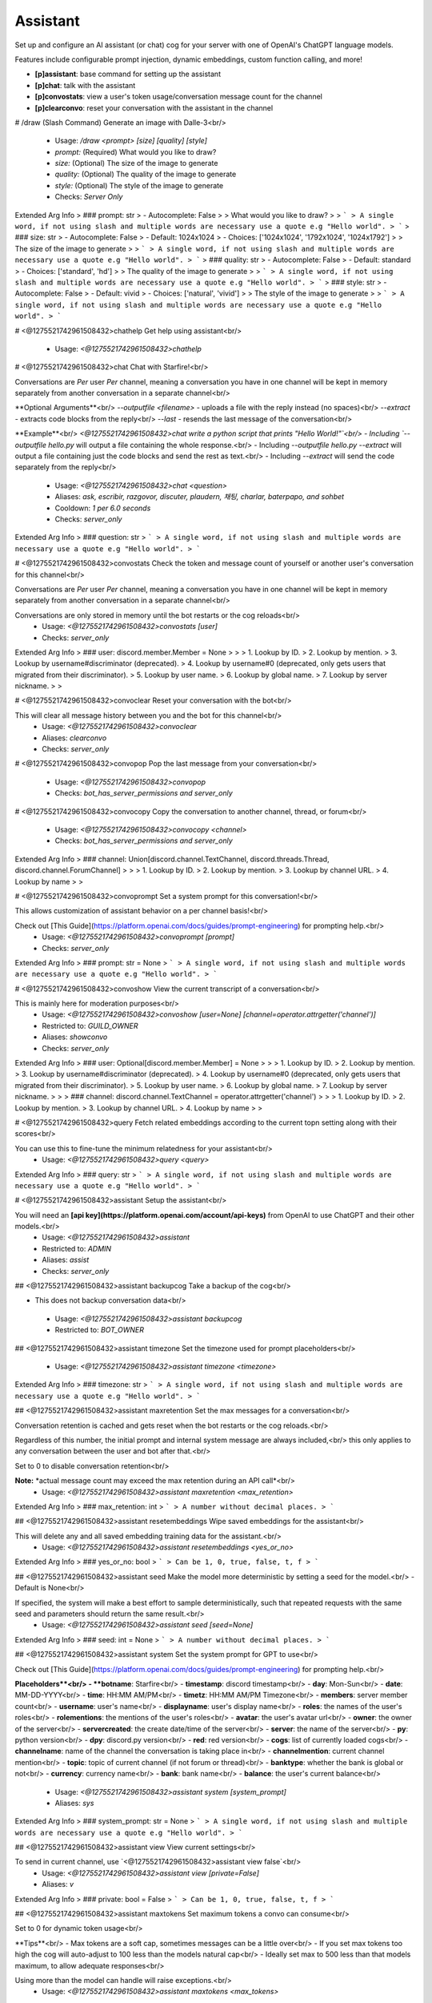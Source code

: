 Assistant
=========

Set up and configure an AI assistant (or chat) cog for your server with one of OpenAI's ChatGPT language models.

Features include configurable prompt injection, dynamic embeddings, custom function calling, and more!

- **[p]assistant**: base command for setting up the assistant
- **[p]chat**: talk with the assistant
- **[p]convostats**: view a user's token usage/conversation message count for the channel
- **[p]clearconvo**: reset your conversation with the assistant in the channel

# /draw (Slash Command)
Generate an image with Dalle-3<br/>
 - Usage: `/draw <prompt> [size] [quality] [style]`
 - `prompt:` (Required) What would you like to draw?
 - `size:` (Optional) The size of the image to generate
 - `quality:` (Optional) The quality of the image to generate
 - `style:` (Optional) The style of the image to generate

 - Checks: `Server Only`
Extended Arg Info
> ### prompt: str
> - Autocomplete: False
> 
> What would you like to draw?
> 
> ```
> A single word, if not using slash and multiple words are necessary use a quote e.g "Hello world".
> ```
> ### size: str
> - Autocomplete: False
> - Default: 1024x1024
> - Choices: ['1024x1024', '1792x1024', '1024x1792']
> 
> The size of the image to generate
> 
> ```
> A single word, if not using slash and multiple words are necessary use a quote e.g "Hello world".
> ```
> ### quality: str
> - Autocomplete: False
> - Default: standard
> - Choices: ['standard', 'hd']
> 
> The quality of the image to generate
> 
> ```
> A single word, if not using slash and multiple words are necessary use a quote e.g "Hello world".
> ```
> ### style: str
> - Autocomplete: False
> - Default: vivid
> - Choices: ['natural', 'vivid']
> 
> The style of the image to generate
> 
> ```
> A single word, if not using slash and multiple words are necessary use a quote e.g "Hello world".
> ```


# <@1275521742961508432>chathelp
Get help using assistant<br/>
 - Usage: `<@1275521742961508432>chathelp`


# <@1275521742961508432>chat
Chat with Starfire!<br/>

Conversations are *Per* user *Per* channel, meaning a conversation you have in one channel will be kept in memory separately from another conversation in a separate channel<br/>

**Optional Arguments**<br/>
`--outputfile <filename>` - uploads a file with the reply instead (no spaces)<br/>
`--extract` - extracts code blocks from the reply<br/>
`--last` - resends the last message of the conversation<br/>

**Example**<br/>
`<@1275521742961508432>chat write a python script that prints "Hello World!"`<br/>
- Including `--outputfile hello.py` will output a file containing the whole response.<br/>
- Including `--outputfile hello.py --extract` will output a file containing just the code blocks and send the rest as text.<br/>
- Including `--extract` will send the code separately from the reply<br/>
 - Usage: `<@1275521742961508432>chat <question>`
 - Aliases: `ask, escribir, razgovor, discuter, plaudern, 채팅, charlar, baterpapo, and sohbet`
 - Cooldown: `1 per 6.0 seconds`
 - Checks: `server_only`
Extended Arg Info
> ### question: str
> ```
> A single word, if not using slash and multiple words are necessary use a quote e.g "Hello world".
> ```


# <@1275521742961508432>convostats
Check the token and message count of yourself or another user's conversation for this channel<br/>

Conversations are *Per* user *Per* channel, meaning a conversation you have in one channel will be kept in memory separately from another conversation in a separate channel<br/>

Conversations are only stored in memory until the bot restarts or the cog reloads<br/>
 - Usage: `<@1275521742961508432>convostats [user]`
 - Checks: `server_only`
Extended Arg Info
> ### user: discord.member.Member = None
> 
> 
>     1. Lookup by ID.
>     2. Lookup by mention.
>     3. Lookup by username#discriminator (deprecated).
>     4. Lookup by username#0 (deprecated, only gets users that migrated from their discriminator).
>     5. Lookup by user name.
>     6. Lookup by global name.
>     7. Lookup by server nickname.
> 
>     


# <@1275521742961508432>convoclear
Reset your conversation with the bot<br/>

This will clear all message history between you and the bot for this channel<br/>
 - Usage: `<@1275521742961508432>convoclear`
 - Aliases: `clearconvo`
 - Checks: `server_only`


# <@1275521742961508432>convopop
Pop the last message from your conversation<br/>
 - Usage: `<@1275521742961508432>convopop`
 - Checks: `bot_has_server_permissions and server_only`


# <@1275521742961508432>convocopy
Copy the conversation to another channel, thread, or forum<br/>
 - Usage: `<@1275521742961508432>convocopy <channel>`
 - Checks: `bot_has_server_permissions and server_only`
Extended Arg Info
> ### channel: Union[discord.channel.TextChannel, discord.threads.Thread, discord.channel.ForumChannel]
> 
> 
>     1. Lookup by ID.
>     2. Lookup by mention.
>     3. Lookup by channel URL.
>     4. Lookup by name
> 
>     


# <@1275521742961508432>convoprompt
Set a system prompt for this conversation!<br/>

This allows customization of assistant behavior on a per channel basis!<br/>

Check out [This Guide](https://platform.openai.com/docs/guides/prompt-engineering) for prompting help.<br/>
 - Usage: `<@1275521742961508432>convoprompt [prompt]`
 - Checks: `server_only`
Extended Arg Info
> ### prompt: str = None
> ```
> A single word, if not using slash and multiple words are necessary use a quote e.g "Hello world".
> ```


# <@1275521742961508432>convoshow
View the current transcript of a conversation<br/>

This is mainly here for moderation purposes<br/>
 - Usage: `<@1275521742961508432>convoshow [user=None] [channel=operator.attrgetter('channel')]`
 - Restricted to: `GUILD_OWNER`
 - Aliases: `showconvo`
 - Checks: `server_only`
Extended Arg Info
> ### user: Optional[discord.member.Member] = None
> 
> 
>     1. Lookup by ID.
>     2. Lookup by mention.
>     3. Lookup by username#discriminator (deprecated).
>     4. Lookup by username#0 (deprecated, only gets users that migrated from their discriminator).
>     5. Lookup by user name.
>     6. Lookup by global name.
>     7. Lookup by server nickname.
> 
>     
> ### channel: discord.channel.TextChannel = operator.attrgetter('channel')
> 
> 
>     1. Lookup by ID.
>     2. Lookup by mention.
>     3. Lookup by channel URL.
>     4. Lookup by name
> 
>     


# <@1275521742961508432>query
Fetch related embeddings according to the current topn setting along with their scores<br/>

You can use this to fine-tune the minimum relatedness for your assistant<br/>
 - Usage: `<@1275521742961508432>query <query>`
Extended Arg Info
> ### query: str
> ```
> A single word, if not using slash and multiple words are necessary use a quote e.g "Hello world".
> ```


# <@1275521742961508432>assistant
Setup the assistant<br/>

You will need an **[api key](https://platform.openai.com/account/api-keys)** from OpenAI to use ChatGPT and their other models.<br/>
 - Usage: `<@1275521742961508432>assistant`
 - Restricted to: `ADMIN`
 - Aliases: `assist`
 - Checks: `server_only`


## <@1275521742961508432>assistant backupcog
Take a backup of the cog<br/>

- This does not backup conversation data<br/>
 - Usage: `<@1275521742961508432>assistant backupcog`
 - Restricted to: `BOT_OWNER`


## <@1275521742961508432>assistant timezone
Set the timezone used for prompt placeholders<br/>
 - Usage: `<@1275521742961508432>assistant timezone <timezone>`
Extended Arg Info
> ### timezone: str
> ```
> A single word, if not using slash and multiple words are necessary use a quote e.g "Hello world".
> ```


## <@1275521742961508432>assistant maxretention
Set the max messages for a conversation<br/>

Conversation retention is cached and gets reset when the bot restarts or the cog reloads.<br/>

Regardless of this number, the initial prompt and internal system message are always included,<br/>
this only applies to any conversation between the user and bot after that.<br/>

Set to 0 to disable conversation retention<br/>

**Note:** *actual message count may exceed the max retention during an API call*<br/>
 - Usage: `<@1275521742961508432>assistant maxretention <max_retention>`
Extended Arg Info
> ### max_retention: int
> ```
> A number without decimal places.
> ```


## <@1275521742961508432>assistant resetembeddings
Wipe saved embeddings for the assistant<br/>

This will delete any and all saved embedding training data for the assistant.<br/>
 - Usage: `<@1275521742961508432>assistant resetembeddings <yes_or_no>`
Extended Arg Info
> ### yes_or_no: bool
> ```
> Can be 1, 0, true, false, t, f
> ```


## <@1275521742961508432>assistant seed
Make the model more deterministic by setting a seed for the model.<br/>
- Default is None<br/>

If specified, the system will make a best effort to sample deterministically, such that repeated requests with the same seed and parameters should return the same result.<br/>
 - Usage: `<@1275521742961508432>assistant seed [seed=None]`
Extended Arg Info
> ### seed: int = None
> ```
> A number without decimal places.
> ```


## <@1275521742961508432>assistant system
Set the system prompt for GPT to use<br/>

Check out [This Guide](https://platform.openai.com/docs/guides/prompt-engineering) for prompting help.<br/>

**Placeholders**<br/>
- **botname**: Starfire<br/>
- **timestamp**: discord timestamp<br/>
- **day**: Mon-Sun<br/>
- **date**: MM-DD-YYYY<br/>
- **time**: HH:MM AM/PM<br/>
- **timetz**: HH:MM AM/PM Timezone<br/>
- **members**: server member count<br/>
- **username**: user's name<br/>
- **displayname**: user's display name<br/>
- **roles**: the names of the user's roles<br/>
- **rolementions**: the mentions of the user's roles<br/>
- **avatar**: the user's avatar url<br/>
- **owner**: the owner of the server<br/>
- **servercreated**: the create date/time of the server<br/>
- **server**: the name of the server<br/>
- **py**: python version<br/>
- **dpy**: discord.py version<br/>
- **red**: red version<br/>
- **cogs**: list of currently loaded cogs<br/>
- **channelname**: name of the channel the conversation is taking place in<br/>
- **channelmention**: current channel mention<br/>
- **topic**: topic of current channel (if not forum or thread)<br/>
- **banktype**: whether the bank is global or not<br/>
- **currency**: currency name<br/>
- **bank**: bank name<br/>
- **balance**: the user's current balance<br/>
 - Usage: `<@1275521742961508432>assistant system [system_prompt]`
 - Aliases: `sys`
Extended Arg Info
> ### system_prompt: str = None
> ```
> A single word, if not using slash and multiple words are necessary use a quote e.g "Hello world".
> ```


## <@1275521742961508432>assistant view
View current settings<br/>

To send in current channel, use `<@1275521742961508432>assistant view false`<br/>
 - Usage: `<@1275521742961508432>assistant view [private=False]`
 - Aliases: `v`
Extended Arg Info
> ### private: bool = False
> ```
> Can be 1, 0, true, false, t, f
> ```


## <@1275521742961508432>assistant maxtokens
Set maximum tokens a convo can consume<br/>

Set to 0 for dynamic token usage<br/>

**Tips**<br/>
- Max tokens are a soft cap, sometimes messages can be a little over<br/>
- If you set max tokens too high the cog will auto-adjust to 100 less than the models natural cap<br/>
- Ideally set max to 500 less than that models maximum, to allow adequate responses<br/>

Using more than the model can handle will raise exceptions.<br/>
 - Usage: `<@1275521742961508432>assistant maxtokens <max_tokens>`
Extended Arg Info
> ### max_tokens: int
> ```
> A number without decimal places.
> ```


## <@1275521742961508432>assistant regexfailblock
Toggle whether failed regex blocks the assistant's reply<br/>

Some regexes can cause [catastrophically backtracking](https://www.rexegg.com/regex-explosive-quantifiers.html)<br/>
The bot can safely handle if this happens and will either continue on, or block the response.<br/>
 - Usage: `<@1275521742961508432>assistant regexfailblock`


## <@1275521742961508432>assistant channel
Set the channel for the assistant<br/>
 - Usage: `<@1275521742961508432>assistant channel [channel=None]`
Extended Arg Info
> ### channel: Union[discord.channel.TextChannel, discord.threads.Thread, discord.channel.ForumChannel, NoneType] = None
> 
> 
>     1. Lookup by ID.
>     2. Lookup by mention.
>     3. Lookup by channel URL.
>     4. Lookup by name
> 
>     


## <@1275521742961508432>assistant tutor
Add/Remove items from the tutor list.<br/>

If using OpenAI's function calling and talking to a tutor, the AI is able to create its own embeddings to remember later<br/>

`role_or_member` can be a member or role<br/>
 - Usage: `<@1275521742961508432>assistant tutor <role_or_member>`
 - Aliases: `tutors`
Extended Arg Info
> ### role_or_member: Union[discord.member.Member, discord.role.Role]
> 
> 
>     1. Lookup by ID.
>     2. Lookup by mention.
>     3. Lookup by username#discriminator (deprecated).
>     4. Lookup by username#0 (deprecated, only gets users that migrated from their discriminator).
>     5. Lookup by user name.
>     6. Lookup by global name.
>     7. Lookup by server nickname.
> 
>     


## <@1275521742961508432>assistant maxtime
Set the conversation expiration time<br/>

Regardless of this number, the initial prompt and internal system message are always included,<br/>
this only applies to any conversation between the user and bot after that.<br/>

Set to 0 to store conversations indefinitely or until the bot restarts or cog is reloaded<br/>
 - Usage: `<@1275521742961508432>assistant maxtime <retention_seconds>`
Extended Arg Info
> ### retention_seconds: int
> ```
> A number without decimal places.
> ```


## <@1275521742961508432>assistant importexcel
Import embeddings from an .xlsx file<br/>

Args:<br/>
    overwrite (bool): overwrite embeddings with existing entry names<br/>
 - Usage: `<@1275521742961508432>assistant importexcel <overwrite>`
Extended Arg Info
> ### overwrite: bool
> ```
> Can be 1, 0, true, false, t, f
> ```


## <@1275521742961508432>assistant restorecog
Restore the cog from a backup<br/>
 - Usage: `<@1275521742961508432>assistant restorecog`
 - Restricted to: `BOT_OWNER`


## <@1275521742961508432>assistant channelprompt
Set a channel specific system prompt<br/>
 - Usage: `<@1275521742961508432>assistant channelprompt [channel=operator.attrgetter('channel')] [system_prompt]`
Extended Arg Info
> ### channel: discord.channel.TextChannel = operator.attrgetter('channel')
> 
> 
>     1. Lookup by ID.
>     2. Lookup by mention.
>     3. Lookup by channel URL.
>     4. Lookup by name
> 
>     
> ### system_prompt: Optional[str] = None
> ```
> A single word, if not using slash and multiple words are necessary use a quote e.g "Hello world".
> ```


## <@1275521742961508432>assistant resetconversations
Wipe saved conversations for the assistant in this server<br/>

This will delete any and all saved conversations for the assistant.<br/>
 - Usage: `<@1275521742961508432>assistant resetconversations <yes_or_no>`
Extended Arg Info
> ### yes_or_no: bool
> ```
> Can be 1, 0, true, false, t, f
> ```


## <@1275521742961508432>assistant listentobots
Toggle whether the assistant listens to other bots<br/>

**NOT RECOMMENDED FOR PUBLIC BOTS!**<br/>
 - Usage: `<@1275521742961508432>assistant listentobots`
 - Restricted to: `BOT_OWNER`
 - Aliases: `botlisten and ignorebots`


## <@1275521742961508432>assistant blacklist
Add/Remove items from the blacklist<br/>

`channel_role_member` can be a member, role, channel, or category channel<br/>
 - Usage: `<@1275521742961508432>assistant blacklist <channel_role_member>`
Extended Arg Info
> ### channel_role_member: Union[discord.member.Member, discord.role.Role, discord.channel.TextChannel, discord.channel.CategoryChannel, discord.threads.Thread, discord.channel.ForumChannel]
> 
> 
>     1. Lookup by ID.
>     2. Lookup by mention.
>     3. Lookup by username#discriminator (deprecated).
>     4. Lookup by username#0 (deprecated, only gets users that migrated from their discriminator).
>     5. Lookup by user name.
>     6. Lookup by global name.
>     7. Lookup by server nickname.
> 
>     


## <@1275521742961508432>assistant prompt
Set the initial prompt for GPT to use<br/>

Check out [This Guide](https://platform.openai.com/docs/guides/prompt-engineering) for prompting help.<br/>

**Placeholders**<br/>
- **botname**: Starfire<br/>
- **timestamp**: discord timestamp<br/>
- **day**: Mon-Sun<br/>
- **date**: MM-DD-YYYY<br/>
- **time**: HH:MM AM/PM<br/>
- **timetz**: HH:MM AM/PM Timezone<br/>
- **members**: server member count<br/>
- **username**: user's name<br/>
- **displayname**: user's display name<br/>
- **roles**: the names of the user's roles<br/>
- **rolementions**: the mentions of the user's roles<br/>
- **avatar**: the user's avatar url<br/>
- **owner**: the owner of the server<br/>
- **servercreated**: the create date/time of the server<br/>
- **server**: the name of the server<br/>
- **py**: python version<br/>
- **dpy**: discord.py version<br/>
- **red**: red version<br/>
- **cogs**: list of currently loaded cogs<br/>
- **channelname**: name of the channel the conversation is taking place in<br/>
- **channelmention**: current channel mention<br/>
- **topic**: topic of current channel (if not forum or thread)<br/>
- **banktype**: whether the bank is global or not<br/>
- **currency**: currency name<br/>
- **bank**: bank name<br/>
- **balance**: the user's current balance<br/>
 - Usage: `<@1275521742961508432>assistant prompt [prompt]`
 - Aliases: `pre`
Extended Arg Info
> ### prompt: str = ''
> ```
> A single word, if not using slash and multiple words are necessary use a quote e.g "Hello world".
> ```


## <@1275521742961508432>assistant mentionrespond
Toggle whether the bot responds to mentions in any channel<br/>
 - Usage: `<@1275521742961508432>assistant mentionrespond`


## <@1275521742961508432>assistant maxresponsetokens
Set the max response tokens the model can respond with<br/>

Set to 0 for response tokens to be dynamic<br/>
 - Usage: `<@1275521742961508432>assistant maxresponsetokens <max_tokens>`
Extended Arg Info
> ### max_tokens: int
> ```
> A number without decimal places.
> ```


## <@1275521742961508432>assistant questionmode
Toggle question mode<br/>

If question mode is on, embeddings will only be sourced during the first message of a conversation and messages that end in **?**<br/>
 - Usage: `<@1275521742961508432>assistant questionmode`


## <@1275521742961508432>assistant refreshembeds
Refresh embedding weights<br/>

*This command can be used when changing the embedding model*<br/>

Embeddings that were created using OpenAI cannot be use with the self-hosted model and vice versa<br/>
 - Usage: `<@1275521742961508432>assistant refreshembeds`
 - Aliases: `refreshembeddings, syncembeds, and syncembeddings`


## <@1275521742961508432>assistant resetusage
Reset the token usage stats for this server<br/>
 - Usage: `<@1275521742961508432>assistant resetusage`


## <@1275521742961508432>assistant temperature
Set the temperature for the model (0.0 - 2.0)<br/>
- Defaults is 1<br/>

Closer to 0 is more concise and accurate while closer to 2 is more imaginative<br/>
 - Usage: `<@1275521742961508432>assistant temperature <temperature>`
Extended Arg Info
> ### temperature: float
> ```
> A number with or without decimal places.
> ```


## <@1275521742961508432>assistant exportexcel
Export embeddings to an .xlsx file<br/>

**Note:** csv exports do not include the embedding values<br/>
 - Usage: `<@1275521742961508432>assistant exportexcel`


## <@1275521742961508432>assistant resetglobalconversations
Wipe saved conversations for the assistant in all servers<br/>

This will delete any and all saved conversations for the assistant.<br/>
 - Usage: `<@1275521742961508432>assistant resetglobalconversations <yes_or_no>`
 - Restricted to: `BOT_OWNER`
Extended Arg Info
> ### yes_or_no: bool
> ```
> Can be 1, 0, true, false, t, f
> ```


## <@1275521742961508432>assistant topn
Set the embedding inclusion amout<br/>

Top N is the amount of embeddings to include with the initial prompt<br/>
 - Usage: `<@1275521742961508432>assistant topn <top_n>`
Extended Arg Info
> ### top_n: int
> ```
> A number without decimal places.
> ```


## <@1275521742961508432>assistant importjson
Import embeddings to use with the assistant<br/>

Args:<br/>
    overwrite (bool): overwrite embeddings with existing entry names<br/>
 - Usage: `<@1275521742961508432>assistant importjson <overwrite>`
Extended Arg Info
> ### overwrite: bool
> ```
> Can be 1, 0, true, false, t, f
> ```


## <@1275521742961508432>assistant channelpromptshow
Show the channel specific system prompt<br/>
 - Usage: `<@1275521742961508432>assistant channelpromptshow [channel=operator.attrgetter('channel')]`
Extended Arg Info
> ### channel: discord.channel.TextChannel = operator.attrgetter('channel')
> 
> 
>     1. Lookup by ID.
>     2. Lookup by mention.
>     3. Lookup by channel URL.
>     4. Lookup by name
> 
>     


## <@1275521742961508432>assistant toggle
Toggle the assistant on or off<br/>
 - Usage: `<@1275521742961508432>assistant toggle`


## <@1275521742961508432>assistant usage
View the token usage stats for this server<br/>
 - Usage: `<@1275521742961508432>assistant usage`


## <@1275521742961508432>assistant mention
Toggle whether to ping the user on replies<br/>
 - Usage: `<@1275521742961508432>assistant mention`


## <@1275521742961508432>assistant model
Set the OpenAI model to use<br/>
 - Usage: `<@1275521742961508432>assistant model [model=None]`
Extended Arg Info
> ### model: str = None
> ```
> A single word, if not using slash and multiple words are necessary use a quote e.g "Hello world".
> ```


## <@1275521742961508432>assistant embedmethod
Cycle between embedding methods<br/>

**Dynamic** embeddings mean that the embeddings pulled are dynamically appended to the initial prompt for each individual question.<br/>
When each time the user asks a question, the previous embedding is replaced with embeddings pulled from the current question, this reduces token usage significantly<br/>

**Static** embeddings are applied in front of each user message and get stored with the conversation instead of being replaced with each question.<br/>

**Hybrid** embeddings are a combination, with the first embedding being stored in the conversation and the rest being dynamic, this saves a bit on token usage.<br/>

**User** embeddings are injected into the beginning of the prompt as the first user message.<br/>

Dynamic embeddings are helpful for Q&A, but not so much for chat when you need to retain the context pulled from the embeddings. The hybrid method is a good middle ground<br/>
 - Usage: `<@1275521742961508432>assistant embedmethod`


## <@1275521742961508432>assistant minlength
set min character length for questions<br/>

Set to 0 to respond to anything<br/>
 - Usage: `<@1275521742961508432>assistant minlength <min_question_length>`
Extended Arg Info
> ### min_question_length: int
> ```
> A number without decimal places.
> ```


## <@1275521742961508432>assistant override
Override settings for specific roles<br/>

**NOTE**<br/>
If a user has two roles with override settings, override associated with the higher role will be used.<br/>
 - Usage: `<@1275521742961508432>assistant override`


### <@1275521742961508432>assistant override maxtime
Assign a max retention time override to a role<br/>

*Specify same role and time to remove the override*<br/>
 - Usage: `<@1275521742961508432>assistant override maxtime <retention_seconds> <role>`
Extended Arg Info
> ### retention_seconds: int
> ```
> A number without decimal places.
> ```
> ### role: discord.role.Role
> 
> 
>     1. Lookup by ID.
>     2. Lookup by mention.
>     3. Lookup by name
> 
>     


### <@1275521742961508432>assistant override model
Assign a role to use a model<br/>

*Specify same role and model to remove the override*<br/>
 - Usage: `<@1275521742961508432>assistant override model <model> <role>`
Extended Arg Info
> ### model: str
> ```
> A single word, if not using slash and multiple words are necessary use a quote e.g "Hello world".
> ```
> ### role: discord.role.Role
> 
> 
>     1. Lookup by ID.
>     2. Lookup by mention.
>     3. Lookup by name
> 
>     


### <@1275521742961508432>assistant override maxretention
Assign a max message retention override to a role<br/>

*Specify same role and retention amount to remove the override*<br/>
 - Usage: `<@1275521742961508432>assistant override maxretention <max_retention> <role>`
Extended Arg Info
> ### max_retention: int
> ```
> A number without decimal places.
> ```
> ### role: discord.role.Role
> 
> 
>     1. Lookup by ID.
>     2. Lookup by mention.
>     3. Lookup by name
> 
>     


### <@1275521742961508432>assistant override maxresponsetokens
Assign a max response token override to a role<br/>

Set to 0 for response tokens to be dynamic<br/>

*Specify same role and token count to remove the override*<br/>
 - Usage: `<@1275521742961508432>assistant override maxresponsetokens <max_tokens> <role>`
Extended Arg Info
> ### max_tokens: int
> ```
> A number without decimal places.
> ```
> ### role: discord.role.Role
> 
> 
>     1. Lookup by ID.
>     2. Lookup by mention.
>     3. Lookup by name
> 
>     


### <@1275521742961508432>assistant override maxtokens
Assign a max token override to a role<br/>

*Specify same role and token count to remove the override*<br/>
 - Usage: `<@1275521742961508432>assistant override maxtokens <max_tokens> <role>`
Extended Arg Info
> ### max_tokens: int
> ```
> A number without decimal places.
> ```
> ### role: discord.role.Role
> 
> 
>     1. Lookup by ID.
>     2. Lookup by mention.
>     3. Lookup by name
> 
>     


## <@1275521742961508432>assistant frequency
Set the frequency penalty for the model (-2.0 to 2.0)<br/>
- Defaults is 0<br/>

Positive values penalize new tokens based on their existing frequency in the text so far, decreasing the model's likelihood to repeat the same line verbatim.<br/>
 - Usage: `<@1275521742961508432>assistant frequency <frequency_penalty>`
Extended Arg Info
> ### frequency_penalty: float
> ```
> A number with or without decimal places.
> ```


## <@1275521742961508432>assistant functioncalls
Toggle whether GPT can call functions<br/>
 - Usage: `<@1275521742961508432>assistant functioncalls`
 - Aliases: `usefunctions`


## <@1275521742961508432>assistant exportcsv
Export embeddings to a .csv file<br/>

**Note:** csv exports do not include the embedding values<br/>
 - Usage: `<@1275521742961508432>assistant exportcsv`


## <@1275521742961508432>assistant persist
Toggle persistent conversations<br/>
 - Usage: `<@1275521742961508432>assistant persist`
 - Restricted to: `BOT_OWNER`


## <@1275521742961508432>assistant relatedness
Set the minimum relatedness an embedding must be to include with the prompt<br/>

Relatedness threshold between 0 and 1 to include in embeddings during chat<br/>

Questions are converted to embeddings and compared against stored embeddings to pull the most relevant, this is the score that is derived from that comparison<br/>

**Hint**: The closer to 1 you get, the more deterministic and accurate the results may be, just don't be *too* strict or there wont be any results.<br/>
 - Usage: `<@1275521742961508432>assistant relatedness <mimimum_relatedness>`
Extended Arg Info
> ### mimimum_relatedness: float
> ```
> A number with or without decimal places.
> ```


## <@1275521742961508432>assistant questionmark
Toggle whether questions need to end with **__?__**<br/>
 - Usage: `<@1275521742961508432>assistant questionmark`


## <@1275521742961508432>assistant openaikey
Set your OpenAI key<br/>
 - Usage: `<@1275521742961508432>assistant openaikey`
 - Aliases: `key`


## <@1275521742961508432>assistant collab
Toggle collaborative conversations<br/>

Multiple people speaking in a channel will be treated as a single conversation.<br/>
 - Usage: `<@1275521742961508432>assistant collab`


## <@1275521742961508432>assistant maxrecursion
Set the maximum function calls allowed in a row<br/>

This sets how many times the model can call functions in a row<br/>

Only the following models can call functions at the moment<br/>
- gpt-4o-mini<br/>
- gpt-4o<br/>
- ect..<br/>
 - Usage: `<@1275521742961508432>assistant maxrecursion <recursion>`
Extended Arg Info
> ### recursion: int
> ```
> A number without decimal places.
> ```


## <@1275521742961508432>assistant embedmodel
Set the OpenAI Embedding model to use<br/>
 - Usage: `<@1275521742961508432>assistant embedmodel [model=None]`
Extended Arg Info
> ### model: str = None
> ```
> A single word, if not using slash and multiple words are necessary use a quote e.g "Hello world".
> ```


## <@1275521742961508432>assistant importcsv
Import embeddings to use with the assistant<br/>

Args:<br/>
    overwrite (bool): overwrite embeddings with existing entry names<br/>

This will read excel files too<br/>
 - Usage: `<@1275521742961508432>assistant importcsv <overwrite>`
Extended Arg Info
> ### overwrite: bool
> ```
> Can be 1, 0, true, false, t, f
> ```


## <@1275521742961508432>assistant sysoverride
Toggle allowing per-conversation system prompt overriding<br/>
 - Usage: `<@1275521742961508432>assistant sysoverride`


## <@1275521742961508432>assistant wipecog
Wipe all settings and data for entire cog<br/>
 - Usage: `<@1275521742961508432>assistant wipecog <confirm>`
 - Restricted to: `BOT_OWNER`
Extended Arg Info
> ### confirm: bool
> ```
> Can be 1, 0, true, false, t, f
> ```


## <@1275521742961508432>assistant toggledraw
Toggle the draw command on or off<br/>
 - Usage: `<@1275521742961508432>assistant toggledraw`
 - Aliases: `drawtoggle`


## <@1275521742961508432>assistant exportjson
Export embeddings to a json file<br/>
 - Usage: `<@1275521742961508432>assistant exportjson`


## <@1275521742961508432>assistant presence
Set the presence penalty for the model (-2.0 to 2.0)<br/>
- Defaults is 0<br/>

Positive values penalize new tokens based on whether they appear in the text so far, increasing the model's likelihood to talk about new topics.<br/>
 - Usage: `<@1275521742961508432>assistant presence <presence_penalty>`
Extended Arg Info
> ### presence_penalty: float
> ```
> A number with or without decimal places.
> ```


## <@1275521742961508432>assistant resetglobalembeddings
Wipe saved embeddings for all servers<br/>

This will delete any and all saved embedding training data for the assistant.<br/>
 - Usage: `<@1275521742961508432>assistant resetglobalembeddings <yes_or_no>`
 - Restricted to: `BOT_OWNER`
Extended Arg Info
> ### yes_or_no: bool
> ```
> Can be 1, 0, true, false, t, f
> ```


## <@1275521742961508432>assistant regexblacklist
Remove certain words/phrases in the bot's responses<br/>
 - Usage: `<@1275521742961508432>assistant regexblacklist <regex>`
Extended Arg Info
> ### regex: str
> ```
> A single word, if not using slash and multiple words are necessary use a quote e.g "Hello world".
> ```


## <@1275521742961508432>assistant braveapikey
Enables use of the `search_internet` function<br/>

Get your API key **[Here](https://brave.com/search/api/)**<br/>
 - Usage: `<@1275521742961508432>assistant braveapikey`
 - Restricted to: `BOT_OWNER`
 - Aliases: `brave`


## <@1275521742961508432>assistant resolution
Switch vision resolution between high and low for relevant GPT-4-Turbo models<br/>
 - Usage: `<@1275521742961508432>assistant resolution`


# <@1275521742961508432>embeddings (Hybrid Command)
Manage embeddings for training<br/>

Embeddings are used to optimize training of the assistant and minimize token usage.<br/>

By using this the bot can store vast amounts of contextual information without going over the token limit.<br/>

**Note**<br/>
You can enter a search query with this command to bring up the menu and go directly to that embedding selection.<br/>
 - Usage: `<@1275521742961508432>embeddings [query]`
 - Slash Usage: `/embeddings [query]`
 - Restricted to: `ADMIN`
 - Aliases: `emenu`
 - Checks: `server_only`
Extended Arg Info
> ### query: str = ''
> ```
> A single word, if not using slash and multiple words are necessary use a quote e.g "Hello world".
> ```


# <@1275521742961508432>customfunctions (Hybrid Command)
Add custom function calls for Assistant to use<br/>

**READ**<br/>
- [Function Call Docs](https://platform.openai.com/docs/guides/gpt/function-calling)<br/>
- [OpenAI Cookbook](https://github.com/openai/openai-cookbook/blob/main/examples/How_to_call_functions_with_chat_models.ipynb)<br/>
- [JSON Schema Reference](https://json-schema.org/understanding-json-schema/)<br/>

The following objects are passed by default as keyword arguments.<br/>
- **user**: the user currently chatting with the bot (discord.Member)<br/>
- **channel**: channel the user is chatting in (TextChannel|Thread|ForumChannel)<br/>
- **server**: current server (discord.Guild)<br/>
- **bot**: the bot object (Red)<br/>
- **conf**: the config model for Assistant (GuildSettings)<br/>
- All functions **MUST** include `*args, **kwargs` in the params and return a string<br/>
```python
# Can be either sync or async
async def func(*args, **kwargs) -> str:
```
Only bot owner can manage this, server owners can see descriptions but not code<br/>
 - Usage: `<@1275521742961508432>customfunctions [function_name=None]`
 - Slash Usage: `/customfunctions [function_name=None]`
 - Aliases: `customfunction and customfunc`
 - Checks: `server_only`
Extended Arg Info
> ### function_name: str = None
> ```
> A single word, if not using slash and multiple words are necessary use a quote e.g "Hello world".
> ```


